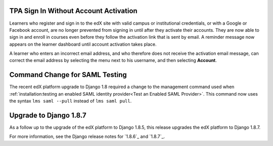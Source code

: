 =========================================
TPA Sign In Without Account Activation
=========================================

Learners who register and sign in to the edX site with valid campus or
institutional credentials, or with a Google or Facebook account, are no longer
prevented from signing in until after they activate their accounts. They are
now able to sign in and enroll in courses even before they follow the
activation link that is sent by email. A reminder message now appears on the
learner dashboard until account activation takes place.

A learner who enters an incorrect email address, and who therefore does not
receive the activation email message, can correct the email address by
selecting the menu next to his username, and then selecting **Account**.

=========================================
Command Change for SAML Testing
=========================================

The recent edX platform upgrade to Django 1.8 required a change to the
management command used when :ref:`installation:testing an enabled SAML
identity provider<Test an Enabled SAML Provider>`. This command now uses the
syntax ``lms saml --pull`` instead of ``lms saml pull``.

=========================================
Upgrade to Django 1.8.7
=========================================

As a follow up to the upgrade of the edX platform to Django 1.8.5, this release
upgrades the edX platform to Django 1.8.7.

For more information, see the Django release notes for `1.8.6`_ and `1.8.7`_.

